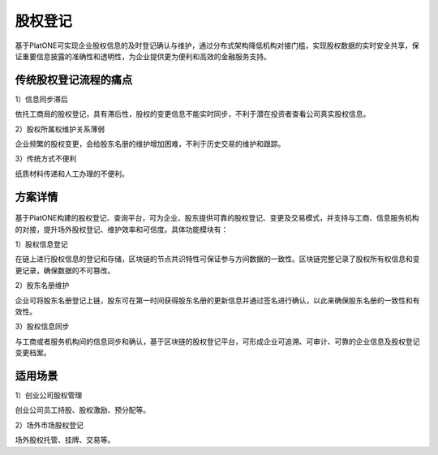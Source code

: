 ========
股权登记
========

基于PlatONE可实现企业股权信息的及时登记确认与维护，通过分布式架构降低机构对接门槛，实现股权数据的实时安全共享，保证重要信息披露的准确性和透明性，为企业提供更为便利和高效的金融服务支持。

传统股权登记流程的痛点
===========================

1）信息同步滞后

依托工商局的股权登记，具有滞后性，股权的变更信息不能实时同步，不利于潜在投资者查看公司真实股权信息。

2）股权所属权维护关系薄弱

企业频繁的股权变更，会给股东名册的维护增加困难，不利于历史交易的维护和跟踪。

3）传统方式不便利

纸质材料传递和人工办理的不便利。

方案详情
=============

.. figure:: ../../images/case/share.jpg


基于PlatONE构建的股权登记、查询平台，可为企业、股东提供可靠的股权登记、变更及交易模式，并支持与工商、信息服务机构的对接，提升场外股权登记、维护效率和可信度。具体功能模块有：

1）股权信息登记

在链上进行股权信息的登记和存储，区块链的节点共识特性可保证参与方间数据的一致性。区块链完整记录了股权所有权信息和变更记录，确保数据的不可篡改。

2）股东名册维护

企业可将股东名册登记上链，股东可在第一时间获得股东名册的更新信息并通过签名进行确认，以此来确保股东名册的一致性和有效性。

3）股权信息同步

与工商或者服务机构间的信息同步和确认，基于区块链的股权登记平台，可形成企业可追溯、可审计、可靠的企业信息及股权登记变更档案。

适用场景
=============

1）创业公司股权管理

创业公司员工持股、股权激励、预分配等。

2）场外市场股权登记

场外股权托管、挂牌、交易等。

